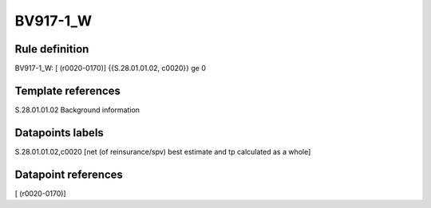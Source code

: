 =========
BV917-1_W
=========

Rule definition
---------------

BV917-1_W: [ (r0020-0170)] {{S.28.01.01.02, c0020}} ge 0


Template references
-------------------

S.28.01.01.02 Background information


Datapoints labels
-----------------

S.28.01.01.02,c0020 [net (of reinsurance/spv) best estimate and tp calculated as a whole]



Datapoint references
--------------------

[ (r0020-0170)]